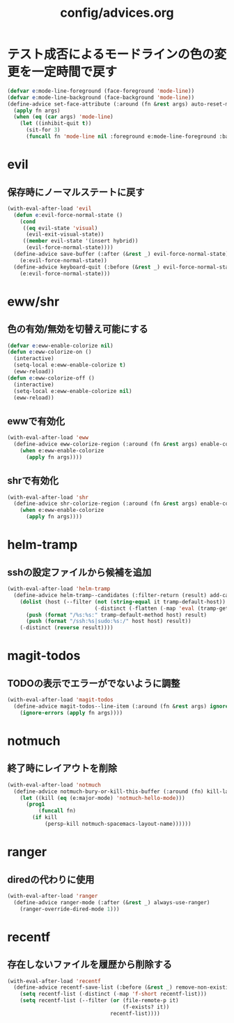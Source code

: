 #+TITLE: config/advices.org
#+STARTUP: overview

* テスト成否によるモードラインの色の変更を一定時間で戻す
  #+begin_src emacs-lisp
  (defvar e:mode-line-foreground (face-foreground 'mode-line))
  (defvar e:mode-line-background (face-background 'mode-line))
  (define-advice set-face-attribute (:around (fn &rest args) auto-reset-mode-line-colors)
    (apply fn args)
    (when (eq (car args) 'mode-line)
      (let ((inhibit-quit t))
        (sit-for 3)
        (funcall fn 'mode-line nil :foreground e:mode-line-foreground :background e:mode-line-background))))
  #+end_src
* evil
** 保存時にノーマルステートに戻す
   #+begin_src emacs-lisp
   (with-eval-after-load 'evil
     (defun e:evil-force-normal-state ()
       (cond
        ((eq evil-state 'visual)
         (evil-exit-visual-state))
        ((member evil-state '(insert hybrid))
         (evil-force-normal-state))))
     (define-advice save-buffer (:after (&rest _) evil-force-normal-state)
       (e:evil-force-normal-state))
     (define-advice keyboard-quit (:before (&rest _) evil-force-normal-state)
       (e:evil-force-normal-state)))
   #+end_src
* eww/shr
** 色の有効/無効を切替え可能にする
   #+begin_src emacs-lisp
   (defvar e:eww-enable-colorize nil)
   (defun e:eww-colorize-on ()
     (interactive)
     (setq-local e:eww-enable-colorize t)
     (eww-reload))
   (defun e:eww-colorize-off ()
     (interactive)
     (setq-local e:eww-enable-colorize nil)
     (eww-reload))
   #+end_src
** ewwで有効化
   #+begin_src emacs-lisp
   (with-eval-after-load 'eww
     (define-advice eww-colorize-region (:around (fn &rest args) enable-colorize-config)
       (when e:eww-enable-colorize
         (apply fn args))))
   #+end_src
** shrで有効化
   #+begin_src emacs-lisp
   (with-eval-after-load 'shr
     (define-advice shr-colorize-region (:around (fn &rest args) enable-colorize-config)
       (when e:eww-enable-colorize
         (apply fn args))))
   #+end_src
* helm-tramp
** sshの設定ファイルから候補を追加
  #+begin_src emacs-lisp
  (with-eval-after-load 'helm-tramp
    (define-advice helm-tramp--candidates (:filter-return (result) add-candidates-from-ssh-config)
      (dolist (host (--filter (not (string-equal it tramp-default-host))
                              (-distinct (-flatten (-map 'eval (tramp-get-completion-function "ssh"))))))
        (push (format "/%s:%s:" tramp-default-method host) result)
        (push (format "/ssh:%s|sudo:%s:/" host host) result))
      (-distinct (reverse result))))
  #+end_src
* magit-todos
** TODOの表示でエラーがでないように調整
   #+begin_src emacs-lisp
   (with-eval-after-load 'magit-todos
     (define-advice magit-todos--line-item (:around (fn &rest args) ignore-errors)
       (ignore-errors (apply fn args))))
   #+end_src
* notmuch
** 終了時にレイアウトを削除
   #+begin_src emacs-lisp
   (with-eval-after-load 'notmuch
     (define-advice notmuch-bury-or-kill-this-buffer (:around (fn) kill-layout)
       (let ((kill (eq (e:major-mode) 'notmuch-hello-mode)))
         (prog1
             (funcall fn)
           (if kill
               (persp-kill notmuch-spacemacs-layout-name))))))
   #+end_src
* ranger
** diredの代わりに使用
   #+begin_src emacs-lisp
   (with-eval-after-load 'ranger
     (define-advice ranger-mode (:after (&rest _) always-use-ranger)
       (ranger-override-dired-mode 1)))
   #+end_src
* recentf
** 存在しないファイルを履歴から削除する
   #+begin_src emacs-lisp
   (with-eval-after-load 'recentf
     (define-advice recentf-save-list (:before (&rest _) remove-non-existing-files)
       (setq recentf-list (-distinct (-map 'f-short recentf-list)))
       (setq recentf-list (--filter (or (file-remote-p it)
                                        (f-exists? it))
                                    recentf-list))))
   #+end_src
